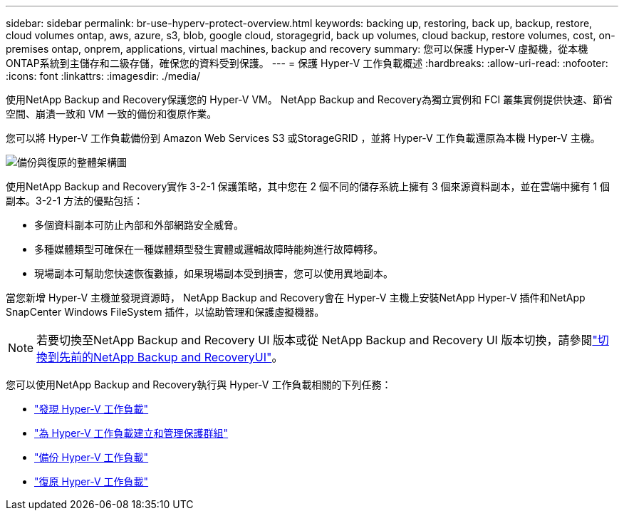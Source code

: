 ---
sidebar: sidebar 
permalink: br-use-hyperv-protect-overview.html 
keywords: backing up, restoring, back up, backup, restore, cloud volumes ontap, aws, azure, s3, blob, google cloud, storagegrid, back up volumes, cloud backup, restore volumes, cost, on-premises ontap, onprem, applications, virtual machines, backup and recovery 
summary: 您可以保護 Hyper-V 虛擬機，從本機ONTAP系統到主儲存和二級存儲，確保您的資料受到保護。 
---
= 保護 Hyper-V 工作負載概述
:hardbreaks:
:allow-uri-read: 
:nofooter: 
:icons: font
:linkattrs: 
:imagesdir: ./media/


[role="lead"]
使用NetApp Backup and Recovery保護您的 Hyper-V VM。  NetApp Backup and Recovery為獨立實例和 FCI 叢集實例提供快速、節省空間、崩潰一致和 VM 一致的備份和復原作業。

您可以將 Hyper-V 工作負載備份到 Amazon Web Services S3 或StorageGRID ，並將 Hyper-V 工作負載還原為本機 Hyper-V 主機。

image:../media/diagram-backup-recovery-general.png["備份與復原的整體架構圖"]

使用NetApp Backup and Recovery實作 3-2-1 保護策略，其中您在 2 個不同的儲存系統上擁有 3 個來源資料副本，並在雲端中擁有 1 個副本。3-2-1 方法的優點包括：

* 多個資料副本可防止內部和外部網路安全威脅。
* 多種媒體類型可確保在一種媒體類型發生實體或邏輯故障時能夠進行故障轉移。
* 現場副本可幫助您快速恢復數據，如果現場副本受到損害，您可以使用異地副本。


當您新增 Hyper-V 主機並發現資源時， NetApp Backup and Recovery會在 Hyper-V 主機上安裝NetApp Hyper-V 插件和NetApp SnapCenter Windows FileSystem 插件，以協助管理和保護虛擬機器。


NOTE: 若要切換至NetApp Backup and Recovery UI 版本或從 NetApp Backup and Recovery UI 版本切換，請參閱link:br-start-switch-ui.html["切換到先前的NetApp Backup and RecoveryUI"]。

您可以使用NetApp Backup and Recovery執行與 Hyper-V 工作負載相關的下列任務：

* link:br-start-discover-hyperv.html["發現 Hyper-V 工作負載"]
* link:br-use-hyperv-protection-groups.html["為 Hyper-V 工作負載建立和管理保護群組"]
* link:br-use-hyperv-backup.html["備份 Hyper-V 工作負載"]
* link:br-use-hyperv-restore.html["復原 Hyper-V 工作負載"]


